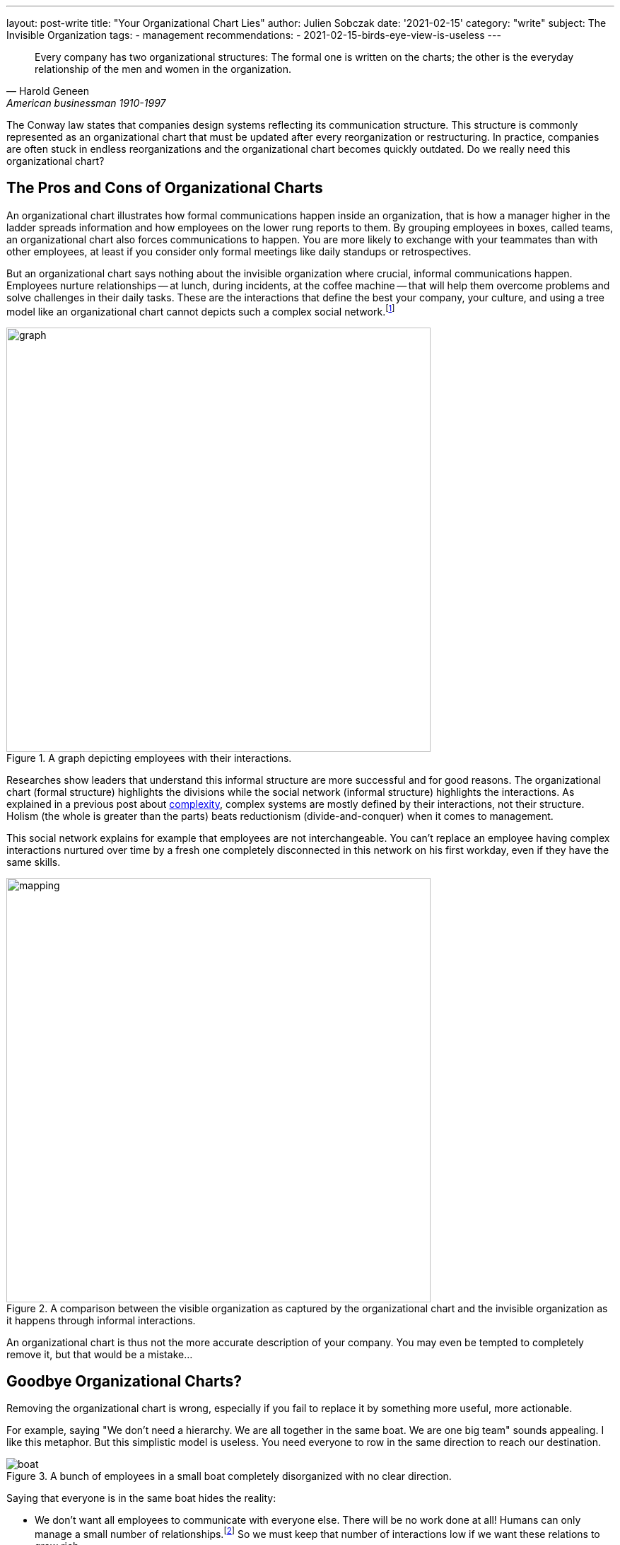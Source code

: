 ---
layout: post-write
title: "Your Organizational Chart Lies"
author: Julien Sobczak
date: '2021-02-15'
category: "write"
subject: The Invisible Organization
tags:
  - management
recommendations:
  - 2021-02-15-birds-eye-view-is-useless
---

:page-liquid:
:imagesdir: {{ '/posts_resources/2021-02-15-your-organizational-chart-lies/' | relative_url }}

[quote, Harold Geneen, American businessman 1910-1997]
____
Every company has two organizational structures: The formal one is written on the charts; the other is the everyday relationship of the men and women in the organization.
____

[.lead]
The Conway law states that companies design systems reflecting its communication structure. This structure is commonly represented as an organizational chart that must be updated after every reorganization or restructuring. In practice, companies are often stuck in endless reorganizations and the organizational chart becomes quickly outdated. Do we really need this organizational chart? 

== The Pros and Cons of Organizational Charts

An organizational chart illustrates how formal communications happen inside an organization, that is how a manager higher in the ladder spreads information and how employees on the lower rung reports to them. By grouping employees in boxes, called teams, an organizational chart also forces communications to happen. You are more likely to exchange with your teammates than with other employees, at least if you consider only formal meetings like daily standups or retrospectives. 

But an organizational chart says nothing about the invisible organization where crucial, informal communications happen. Employees nurture relationships -- at lunch, during incidents, at the coffee machine -- that will help them overcome problems and solve challenges in their daily tasks. These are the interactions that define the best your company, your culture, and using a tree model like an organizational chart cannot depicts such a complex social network.footnote:[The book _Driving Results Through Social Networks: How Top Organizations Leverage Networks for Performance and Growth_ elaborates on the importance to visualize this network in order to drive your organization.]

[title="A graph depicting employees with their interactions."]
image::graph.png[width=600, title="A graph depicting employees with their interactions."]

Researches show leaders that understand this informal structure are more successful and for good reasons. The organizational chart (formal structure) highlights the divisions while the social network (informal structure) highlights the interactions. As explained in a previous post about link:TODO[complexity], complex systems are mostly defined by their interactions, not their structure. Holism (the whole is greater than the parts) beats reductionism (divide-and-conquer) when it comes to management.

This social network explains for example that employees are not interchangeable. You can't replace an employee having complex interactions nurtured over time by a fresh one completely disconnected in this network on his first workday, even if they have the same skills.

[title="A comparison between the visible organization as captured by the organizational chart and the invisible organization as it happens through informal interactions."]
image::mapping.png[width=600, title="A comparison between the visible organization as captured by the organizational chart and the invisible organization as it happens through informal interactions."]

An organizational chart is thus not the more accurate description of your company. You may even be tempted to completely remove it, but that would be a mistake...

## Goodbye Organizational Charts?

Removing the organizational chart is wrong, especially if you fail to replace it by something more useful, more actionable.

For example, saying "We don't need a hierarchy. We are all together in the same boat. We are one big team" sounds appealing. I like this metaphor. But this simplistic model is useless. You need everyone to row in the same direction to reach our destination. 

[title="A bunch of employees in a small boat completely disorganized with no clear direction."]
image::boat.png[title="A bunch of employees in a small boat completely disorganized with no clear direction."]

Saying that everyone is in the same boat hides the reality:

- We don't want all employees to communicate with everyone else. There will be no work done at all! Humans can only manage a small number of relationships.footnote:[The Dunbar's number is often cited to define the number of people with whom one can maintain stable social relationships. 150 is "the number of people you would not feel embarrassed about joining uninvited for a drink if you happened to bump into them in a bar."] So we must keep that number of interactions low if we want these relations to grow rich.

- We still have decisions to take to reach our destination. The all-in-the-same-boat metaphor simply says that someone in the boat has to make them. Not very useful. We need to figure out how to solve decision conflicts that arise naturally when more than one brain is working on a problem.

Let's take a practical example to illustrate this last point. Imagine that the marketing department is asking for a new feature on your flagship product. But the product team has a divergent opinion. Who must have the last say? Based on the boat metaphor, it's not clear. 

== Analogical Thinking  

To continue on the previous example, there are clearly several options. What follows is the organizational chart of this fictive company. 

image::chart.png[width=600, title="A basic organizational chart with 3 teams reporting to the CEO."]

=== *Analogy 1*: The parenting analogy

The first approach is the classic example of top-down management. The Product team and the Marketing team expose their conflicting opinions to the CEO, which arbiter the final decision, in the same way that two children complain to their mother when they want to play with the same toy.

[title="What happens when decision conflicts are settled by upper management."]
image::parenting-analogy.png[width=500, title="What happens when decision conflicts are settled by upper management."]

Few companies will admit making decisions like this, but most are doing it. A better alternative is to empower one of the two teams to make the decision.

=== *Analogy 2*: The puppeteer analogy

You may decide that the marketing department is better advised and thus can make more informed decisions. In case of disagreement, the marketing must be responsible to decide what to include or not in the products. This strategy makes sense but let's try to find an analogy to illustrate this approach. 

[title="What happens when a team decides the tasks of another team."]
image::puppeteer-analogy.png[width=500, title="What happens when a team decides the tasks of another team."]

Depicted like that, that approach does not look great. You will not create strong product teams using this approach. And what if the marketing analysis were wrong. We have plenty of examples where customers didn't really know what they wanted. Henry Ford captured this idea with his quotation:  “If I had asked people what they wanted, they would have said faster horses.” Apple is famous for bringing products to the market that nobody asked. Therefore, if innovation is key to your business, you need to reconsider your decision making approach. 

=== *Analogy 3*: The turbine analogy

Innovation happens when you are facing a problem. It is a bottom-up process, and you must empower your product teams to make the right decisions.

[title="What happens when a team is empowered and other teams are working towards the same goal."]
image::turbine-analogy.png[width=600, title="What happens when a team is empowered and other teams are working towards the same goal."]

Product teams are giant wind turbines. The goal of your company is to make the turbines rotate as fast as possible. The marketing team acts like an air ventilator, providing the market analysis the product team needs to make well-informed decisions. The platform team acts as the soil on which the turbines can stand firmly. And the product team acts as the rotor, making continual adjustments to keep the turbines running as fast as possible. 

Using this analogy, it becomes obvious who must make the decisions. The product team is really empowered to do its job, which is one of the main motivation factors at work.footnote:[https://en.wikipedia.org/wiki/Two-factor_theory]

Note that all analogies presented in this section are perfectly compatible with our organizational chart. This illustrates once again that organizational charts are only partially true. It's a great tool to communicate the structure, but not the interactions. 

== To sum up

In the same way that you cannot understand the human body by observing its skeleton, you cannot understand how a company is working simply by looking at its organizational chart. But learning about the human skeleton is useful and you still need your organizational chart. Any company has a global structure and you had better represent it as clearly as possible. 

What we learned in this article is that you need to complement your organizational chart with other tools that focus more on the interactions. Using analogies is a great idea to foster the kind of interactions you want to observe more, but make sure they reflect the reality, and not an impossible ideal.
